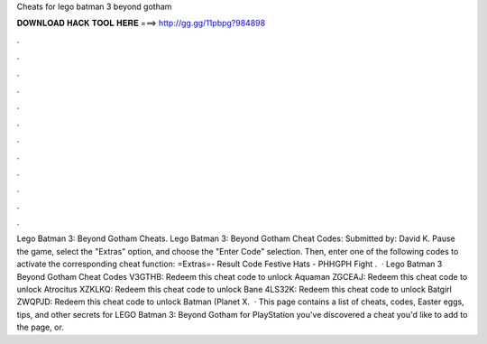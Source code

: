 Cheats for lego batman 3 beyond gotham

𝐃𝐎𝐖𝐍𝐋𝐎𝐀𝐃 𝐇𝐀𝐂𝐊 𝐓𝐎𝐎𝐋 𝐇𝐄𝐑𝐄 ===> http://gg.gg/11pbpg?984898

.

.

.

.

.

.

.

.

.

.

.

.

Lego Batman 3: Beyond Gotham Cheats. Lego Batman 3: Beyond Gotham Cheat Codes: Submitted by: David K. Pause the game, select the "Extras" option, and choose the "Enter Code" selection. Then, enter one of the following codes to activate the corresponding cheat function: =Extras=- Result Code Festive Hats - PHHGPH Fight .  · Lego Batman 3 Beyond Gotham Cheat Codes V3GTHB: Redeem this cheat code to unlock Aquaman ZGCEAJ: Redeem this cheat code to unlock Atrocitus XZKLKQ: Redeem this cheat code to unlock Bane 4LS32K: Redeem this cheat code to unlock Batgirl ZWQPJD: Redeem this cheat code to unlock Batman (Planet X.  · This page contains a list of cheats, codes, Easter eggs, tips, and other secrets for LEGO Batman 3: Beyond Gotham for PlayStation  you've discovered a cheat you'd like to add to the page, or.
